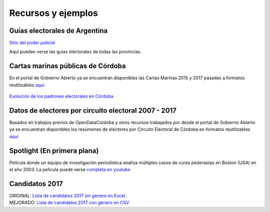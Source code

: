 Recursos y ejemplos
===================

Guías electorales de Argentina
------------------------------

`Sitio del poder judicial <https://www.pjn.gov.ar/cne/secelec/>`__

Aquí pueden verse las guías electorales de todas las provincias. 


Cartas marinas públicas de Córdoba
-----------------------------------

En el portal de Gobierno Abierto ya se encuentran disponibles las Cartas
Marinas 2015 y 2017 pasadas a formatos reutilizables
`aquí <https://gobiernoabierto.cordoba.gob.ar/data/datos-abiertos/categoria/sociedad/cartas-marinas-electorales/213>`__.

.. figure:: /img/cartas-marinas.png
   :alt: cartas-marinas

`Evolución de los padrones electorales en Córdoba <https://gobiernoabierto.cordoba.gob.ar/data/datos-abiertos/categoria/sociedad/electores-por-circuito-en-la-provincia-de-cordoba/216>`__

Datos de electores por circuito electoral 2007 - 2017
-----------------------------------------------------

Basados en trabajos previos de OpenDataCordoba y otros recursos
trabajados por desde el portal de Gobierno Abierto ya se encuentran
disponibles los resúmenes de electores por Circuito Electoral de Córdoba
en formatos reutilizables
`aquí <https://gobiernoabierto.cordoba.gob.ar/data/datos-abiertos/categoria/sociedad/electores-por-circuito-en-la-provincia-de-cordoba/216>`__

.. figure:: /img/electores-por-circuito.png
   :alt: electores-por-circuito

Spotlight (En primera plana)
----------------------------

Película donde un equipo de investigación periodística analiza múltiples casos de curas pederastas en Boston (USA) en el año 2003. La película puede verse `completa en youtube <https://youtu.be/_XHDz5TxtM4>`__


Candidatos 2017
----------------

| ORIGINAL: `Lista de candidatos 2017 sin genero en Excel </datos-a-usar/candidatos/CandidatosGenerales2017-ORIGINAL.xlsx>`__.
| MEJORADO: `Lista de candidatos 2017 con genero en CSV </datos-a-usar/candidatos/candidatos-2017-con-genero.csv>`__

